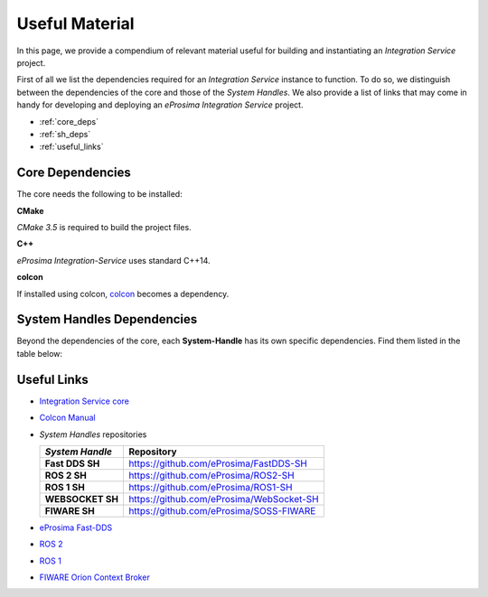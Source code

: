 .. _external_dependencies:

Useful Material
===============

In this page, we provide a compendium of relevant material useful for building and instantiating an *Integration Service* project.

First of all we list the dependencies required for an *Integration Service* instance to function. To do so, we distinguish between the dependencies of the core and those of the *System Handles*.
We also provide a list of links that may come in handy for developing and deploying an *eProsima Integration  Service* project.

- :ref:`core_deps`
- :ref:`sh_deps`
- :ref:`useful_links`


.. _core_deps:

Core Dependencies
^^^^^^^^^^^^^^^^^

The core needs the following to be installed:

**CMake**

*CMake 3.5* is required to build the project files.

**C++**

*eProsima Integration-Service* uses standard C++14.

**colcon**

If installed using colcon, `colcon <https://colcon.readthedocs.io/en/released/user/installation.html>`_ becomes
a dependency.


.. _sh_deps:

System Handles Dependencies
^^^^^^^^^^^^^^^^^^^^^^^^^^^

Beyond the dependencies of the core, each **System-Handle** has its own specific dependencies.
Find them listed in the table below:

.. list-table::
    :header-rows: 1
    :align: left

    * - *System Handle*
    - External Dependencies
    * - **Fast DDS SH**
    - `Fast DDS installation <https://fast-dds.docs.eprosima.com/en/latest/installation/binaries/binaries_linux.html>`_ (v2.0.0 or superior)
    * - **ROS 2 SH**
    - ROS 2 installation (`Foxy <https://docs.ros.org/en/foxy/Installation.html>`_ or superior)
    * - **ROS 1 SH**
    - `ROS 1 installation <http://wiki.ros.org/ROS/Installation>`_ (`Melodic <http://wiki.ros.org/melodic/Installation>`_ or `Noetic <http://wiki.ros.org/noetic/Installation>`_)
    * - **WEBSOCKET SH**
    - `OpenSSL <https://www.openssl.org/>`_, `WebSocket++ <https://github.com/zaphoyd/websocketpp>`_
    * - **FIWARE SH**
    - `Asio C++ Library <https://think-async.com/Asio/>`_, `cURLpp library <http://www.curlpp.org/>`_, `cURL library <https://curl.se/>`_

  .. note::

      The *Fast DDS System Handle* requires an installation of *Fast DDS* to work. The *System Handle* first looks into the system for a previous installation of *Fast DDS* v2.0.0 or superior. If it doesn't find one, it downloads and installs its own version.

.. _useful_links:

Useful Links
^^^^^^^^^^^^

* `Integration Service core <https://github.com/eProsima/is-core>`_
* `Colcon Manual <https://colcon.readthedocs.io/en/released/user/installation.html>`_
* *System Handles* repositories

  .. list-table::
     :header-rows: 1
     :align: left

     * - *System Handle*
       - Repository
     * - **Fast DDS SH**
       - https://github.com/eProsima/FastDDS-SH
     * - **ROS 2 SH**
       - https://github.com/eProsima/ROS2-SH
     * - **ROS 1 SH**
       - https://github.com/eProsima/ROS1-SH
     * - **WEBSOCKET SH**
       - https://github.com/eProsima/WebSocket-SH
     * - **FIWARE SH**
       - https://github.com/eProsima/SOSS-FIWARE
* `eProsima Fast-DDS <https://github.com/eProsima/Fast-DDS/>`_
* `ROS 2 <https://index.ros.org/doc/ros2/>`_
* `ROS 1 <https://www.ros.org/>`_
* `FIWARE Orion Context Broker <https://fiware-orion.readthedocs.io/en/master/>`_
